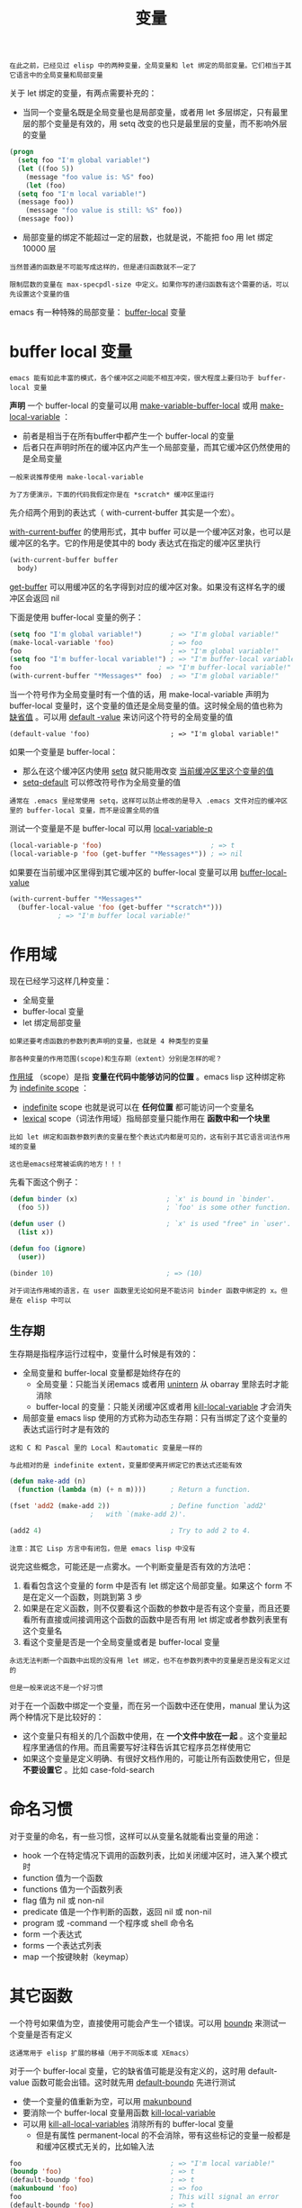 #+TITLE: 变量
#+HTML_HEAD: <link rel="stylesheet" type="text/css" href="css/main.css" />
#+HTML_LINK_UP: evalution.html   
#+HTML_LINK_HOME: elisp.html
#+OPTIONS: num:nil timestamp:nil ^:nil

#+BEGIN_EXAMPLE
在此之前，已经见过 elisp 中的两种变量，全局变量和 let 绑定的局部变量。它们相当于其它语言中的全局变量和局部变量
#+END_EXAMPLE

关于 let 绑定的变量，有两点需要补充的：
+ 当同一个变量名既是全局变量也是局部变量，或者用 let 多层绑定，只有最里层的那个变量是有效的，用 setq 改变的也只是最里层的变量，而不影响外层的变量 

#+BEGIN_SRC lisp 
  (progn
    (setq foo "I'm global variable!")
    (let ((foo 5))
      (message "foo value is: %S" foo)
      (let (foo)
	(setq foo "I'm local variable!")
	(message foo))
      (message "foo value is still: %S" foo))
    (message foo))
#+END_SRC

+ 局部变量的绑定不能超过一定的层数，也就是说，不能把 foo 用 let 绑定 10000 层

#+BEGIN_EXAMPLE
  当然普通的函数是不可能写成这样的，但是递归函数就不一定了

  限制层数的变量在 max-specpdl-size 中定义。如果你写的递归函数有这个需要的话，可以先设置这个变量的值
#+END_EXAMPLE

emacs 有一种特殊的局部变量： _buffer-local_ 变量
* buffer local 变量
  #+BEGIN_EXAMPLE
  emacs 能有如此丰富的模式，各个缓冲区之间能不相互冲突，很大程度上要归功于 buffer-local 变量
  #+END_EXAMPLE

  *声明* 一个 buffer-local 的变量可以用 _make-variable-buffer-local_ 或用 _make-local-variable_ ：
  + 前者是相当于在所有buffer中都产生一个 buffer-local 的变量
  + 后者只在声明时所在的缓冲区内产生一个局部变量，而其它缓冲区仍然使用的是全局变量

  #+BEGIN_EXAMPLE
    一般来说推荐使用 make-local-variable 

    为了方便演示，下面的代码我假定你是在 *scratch* 缓冲区里运行 
  #+END_EXAMPLE

  先介绍两个用到的表达式（ with-current-buffer 其实是一个宏）。

  _with-current-buffer_ 的使用形式，其中 buffer 可以是一个缓冲区对象，也可以是缓冲区的名字。它的作用是使其中的 body 表达式在指定的缓冲区里执行 
  #+BEGIN_SRC lisp 
  (with-current-buffer buffer
    body)
  #+END_SRC 

  _get-buffer_ 可以用缓冲区的名字得到对应的缓冲区对象。如果没有这样名字的缓冲区会返回 nil 

  下面是使用 buffer-local 变量的例子：

  #+BEGIN_SRC lisp 
  (setq foo "I'm global variable!")       ; => "I'm global variable!"
  (make-local-variable 'foo)              ; => foo
  foo                                     ; => "I'm global variable!"
  (setq foo "I'm buffer-local variable!") ; => "I'm buffer-local variable!"
  foo                                  ; => "I'm buffer-local variable!"
  (with-current-buffer "*Messages*" foo)  ; => "I'm global variable!"
  #+END_SRC

  当一个符号作为全局变量时有一个值的话，用 make-local-variable 声明为 buffer-local 变量时，这个变量的值还是全局变量的值。这时候全局的值也称为 _缺省值_ 。可以用 _default -value_ 来访问这个符号的全局变量的值

  #+BEGIN_EXAMPLE
    (default-value 'foo)                    ; => "I'm global variable!"
  #+END_EXAMPLE

  如果一个变量是 buffer-local：
  + 那么在这个缓冲区内使用 _setq_ 就只能用改变 _当前缓冲区里这个变量的值_
  + _setq-default_ 可以修改符号作为全局变量的值

  #+BEGIN_EXAMPLE
    通常在 .emacs 里经常使用 setq，这样可以防止修改的是导入 .emacs 文件对应的缓冲区里的 buffer-local 变量，而不是设置全局的值
  #+END_EXAMPLE

  测试一个变量是不是 buffer-local 可以用 _local-variable-p_ 

  #+BEGIN_SRC lisp 
  (local-variable-p 'foo)                           ; => t
  (local-variable-p 'foo (get-buffer "*Messages*")) ; => nil
  #+END_SRC

  如果要在当前缓冲区里得到其它缓冲区的 buffer-local 变量可以用 _buffer-local-value_ 

  #+BEGIN_SRC lisp 
  (with-current-buffer "*Messages*"
    (buffer-local-value 'foo (get-buffer "*scratch*")))
		      ; => "I'm buffer local variable!"
  #+END_SRC

* 作用域
  现在已经学习这样几种变量：
  + 全局变量
  + buffer-local 变量
  + let 绑定局部变量

  #+BEGIN_EXAMPLE
    如果还要考虑函数的参数列表声明的变量，也就是 4 种类型的变量

    那各种变量的作用范围(scope)和生存期（extent）分别是怎样的呢？
  #+END_EXAMPLE

  _作用域_ （scope）是指 *变量在代码中能够访问的位置* 。emacs lisp 这种绑定称为 _indefinite scope_ ：
  + _indefinite_ scope 也就是说可以在 *任何位置* 都可能访问一个变量名
  + _lexical_  scope（词法作用域）指局部变量只能作用在 *函数中和一个块里*  

  #+BEGIN_EXAMPLE
    比如 let 绑定和函数参数列表的变量在整个表达式内都是可见的，这有别于其它语言词法作用域的变量

    这也是emacs经常被诟病的地方！！！
  #+END_EXAMPLE

  先看下面这个例子：

  #+BEGIN_SRC lisp 
  (defun binder (x)                      ; `x' is bound in `binder'.
    (foo 5))                             ; `foo' is some other function.

  (defun user ()                         ; `x' is used "free" in `user'.
    (list x))

  (defun foo (ignore)
    (user))

  (binder 10)                            ; => (10)
  #+END_SRC

  #+BEGIN_EXAMPLE
  对于词法作用域的语言，在 user 函数里无论如何是不能访问 binder 函数中绑定的 x。但是在 elisp 中可以
  #+END_EXAMPLE

** 生存期
   生存期是指程序运行过程中，变量什么时候是有效的：
   + 全局变量和 buffer-local 变量都是始终存在的
     + 全局变量：只能当关闭emacs 或者用 _unintern_ 从 obarray 里除去时才能消除
     + buffer-local 的变量：只能关闭缓冲区或者用 _kill-local-variable_ 才会消失
   + 局部变量 emacs lisp 使用的方式称为动态生存期：只有当绑定了这个变量的表达式运行时才是有效的

   #+BEGIN_EXAMPLE
     这和 C 和 Pascal 里的 Local 和automatic 变量是一样的

     与此相对的是 indefinite extent，变量即使离开绑定它的表达式还能有效
   #+END_EXAMPLE

   #+BEGIN_SRC lisp 
  (defun make-add (n)
    (function (lambda (m) (+ n m))))      ; Return a function.

  (fset 'add2 (make-add 2))               ; Define function `add2'
					  ;   with `(make-add 2)'.

  (add2 4)                                ; Try to add 2 to 4.
   #+END_SRC

   #+BEGIN_EXAMPLE
     注意：其它 Lisp 方言中有闭包，但是 emacs lisp 中没有
   #+END_EXAMPLE

   说完这些概念，可能还是一点雾水。一个判断变量是否有效的方法吧：
   1. 看看包含这个变量的 form 中是否有 let 绑定这个局部变量。如果这个 form 不是在定义一个函数，则跳到第 3 步
   2. 如果是在定义函数，则不仅要看这个函数的参数中是否有这个变量，而且还要看所有直接或间接调用这个函数的函数中是否有用 let 绑定或者参数列表里有这个变量名
   3. 看这个变量是否是一个全局变量或者是 buffer-local 变量

   #+BEGIN_EXAMPLE
       永远无法判断一个函数中出现的没有用 let 绑定，也不在参数列表中的变量是否是没有定义过的

       但是一般来说这不是一个好习惯
   #+END_EXAMPLE

   对于在一个函数中绑定一个变量，而在另一个函数中还在使用，manual 里认为这两个种情况下是比较好的：
   + 这个变量只有相关的几个函数中使用，在 *一个文件中放在一起* 。这个变量起程序里通信的作用。而且需要写好注释告诉其它程序员怎样使用它
   + 如果这个变量是定义明确、有很好文档作用的，可能让所有函数使用它，但是 *不要设置它* 。比如 case-fold-search

* 命名习惯
  对于变量的命名，有一些习惯，这样可以从变量名就能看出变量的用途：
  + hook 一个在特定情况下调用的函数列表，比如关闭缓冲区时，进入某个模式时
  + function 值为一个函数
  + functions 值为一个函数列表
  + flag 值为 nil 或 non-nil
  + predicate 值是一个作判断的函数，返回 nil 或 non-nil
  + program 或 -command 一个程序或 shell 命令名
  + form 一个表达式
  + forms 一个表达式列表
  + map 一个按键映射（keymap）

* 其它函数
  一个符号如果值为空，直接使用可能会产生一个错误。可以用 _boundp_ 来测试一个变量是否有定义
  #+BEGIN_EXAMPLE
  这通常用于 elisp 扩展的移植（用于不同版本或 XEmacs）
  #+END_EXAMPLE
  对于一个 buffer-local 变量，它的缺省值可能是没有定义的，这时用 default-value 函数可能会出错。这时就先用 _default-boundp_ 先进行测试 

  + 使一个变量的值重新为空，可以用 _makunbound_
  + 要消除一个 buffer-local 变量用函数 _kill-local-variable_
  + 可以用 _kill-all-local-variables_ 消除所有的 buffer-local 变量
    + 但是有属性 permanent-local 的不会消除，带有这些标记的变量一般都是和缓冲区模式无关的，比如输入法 

  #+BEGIN_SRC lisp 
  foo                                     ; => "I'm local variable!"
  (boundp 'foo)                           ; => t
  (default-boundp 'foo)                   ; => t
  (makunbound 'foo)                       ; => foo
  foo                                     ; This will signal an error
  (default-boundp 'foo)                   ; => t
  (kill-local-variable 'foo)              ; => foo
  #+END_SRC
